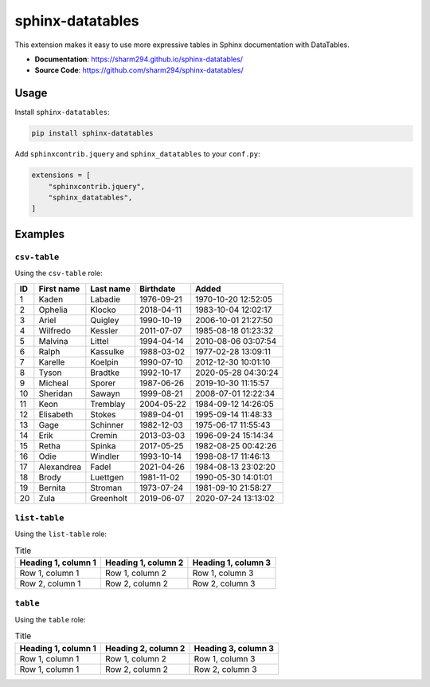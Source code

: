 .. _sphinx-datatables:

sphinx-datatables
=================

This extension makes it easy to use more expressive tables in Sphinx documentation with DataTables.

- **Documentation**: https://sharm294.github.io/sphinx-datatables/
- **Source Code**: https://github.com/sharm294/sphinx-datatables/

Usage
-----

Install ``sphinx-datatables``:

.. code-block:: bash

    pip install sphinx-datatables

Add ``sphinxcontrib.jquery`` and ``sphinx_datatables`` to your ``conf.py``:

.. code-block:: python

    extensions = [
        "sphinxcontrib.jquery",
        "sphinx_datatables",
    ]

Examples
--------

``csv-table``
^^^^^^^^^^^^^

Using the ``csv-table`` role:

.. csv-table::
    :header: ID,First name,Last name,Birthdate,Added
    :class: sphinx-datatable

    1,Kaden,Labadie,1976-09-21,1970-10-20 12:52:05
    2,Ophelia,Klocko,2018-04-11,1983-10-04 12:02:17
    3,Ariel,Quigley,1990-10-19,2006-10-01 21:27:50
    4,Wilfredo,Kessler,2011-07-07,1985-08-18 01:23:32
    5,Malvina,Littel,1994-04-14,2010-08-06 03:07:54
    6,Ralph,Kassulke,1988-03-02,1977-02-28 13:09:11
    7,Karelle,Koelpin,1990-07-10,2012-12-30 10:01:10
    8,Tyson,Bradtke,1992-10-17,2020-05-28 04:30:24
    9,Micheal,Sporer,1987-06-26,2019-10-30 11:15:57
    10,Sheridan,Sawayn,1999-08-21,2008-07-01 12:22:34
    11,Keon,Tremblay,2004-05-22,1984-09-12 14:26:05
    12,Elisabeth,Stokes,1989-04-01,1995-09-14 11:48:33
    13,Gage,Schinner,1982-12-03,1975-06-17 11:55:43
    14,Erik,Cremin,2013-03-03,1996-09-24 15:14:34
    15,Retha,Spinka,2017-05-25,1982-08-25 00:42:26
    16,Odie,Windler,1993-10-14,1998-08-17 11:46:13
    17,Alexandrea,Fadel,2021-04-26,1984-08-13 23:02:20
    18,Brody,Luettgen,1981-11-02,1990-05-30 14:01:01
    19,Bernita,Stroman,1973-07-24,1981-09-10 21:58:27
    20,Zula,Greenholt,2019-06-07,2020-07-24 13:13:02

.. toggle::

    .. code-block:: rst

        .. csv-table::
            :header: ID,First name,Last name,Email,Birthdate,Added
            :class: sphinx-datatable

            1,Kaden,Labadie,1976-09-21,1970-10-20 12:52:05
            2,Ophelia,Klocko,2018-04-11,1983-10-04 12:02:17
            3,Ariel,Quigley,1990-10-19,2006-10-01 21:27:50
            4,Wilfredo,Kessler,2011-07-07,1985-08-18 01:23:32
            5,Malvina,Littel,1994-04-14,2010-08-06 03:07:54
            6,Ralph,Kassulke,1988-03-02,1977-02-28 13:09:11
            7,Karelle,Koelpin,1990-07-10,2012-12-30 10:01:10
            8,Tyson,Bradtke,1992-10-17,2020-05-28 04:30:24
            9,Micheal,Sporer,1987-06-26,2019-10-30 11:15:57
            10,Sheridan,Sawayn,1999-08-21,2008-07-01 12:22:34
            11,Keon,Tremblay,2004-05-22,1984-09-12 14:26:05
            12,Elisabeth,Stokes,1989-04-01,1995-09-14 11:48:33
            13,Gage,Schinner,1982-12-03,1975-06-17 11:55:43
            14,Erik,Cremin,2013-03-03,1996-09-24 15:14:34
            15,Retha,Spinka,2017-05-25,1982-08-25 00:42:26
            16,Odie,Windler,1993-10-14,1998-08-17 11:46:13
            17,Alexandrea,Fadel,2021-04-26,1984-08-13 23:02:20
            18,Brody,Luettgen,1981-11-02,1990-05-30 14:01:01
            19,Bernita,Stroman,1973-07-24,1981-09-10 21:58:27
            20,Zula,Greenholt,2019-06-07,2020-07-24 13:13:02

``list-table``
^^^^^^^^^^^^^^

Using the ``list-table`` role:

.. list-table:: Title
    :header-rows: 1
    :class: sphinx-datatable

    * - Heading 1, column 1
      - Heading 1, column 2
      - Heading 1, column 3
    * - Row 1, column 1
      - Row 1, column 2
      - Row 1, column 3
    * - Row 2, column 1
      - Row 2, column 2
      - Row 2, column 3

.. toggle::

    .. code-block:: rst

        .. list-table:: Title
            :header-rows: 1
            :class: sphinx-datatable

            * - Heading 1, column 1
              - Heading 1, column 2
              - Heading 1, column 3
            * - Row 1, column 1
              - Row 1, column 2
              - Row 1, column 3
            * - Row 2, column 1
              - Row 2, column 2
              - Row 2, column 3

``table``
^^^^^^^^^

Using the ``table`` role:

.. table:: Title
    :class: sphinx-datatable

    =================== =================== ===================
    Heading 1, column 1 Heading 2, column 2 Heading 3, column 3
    =================== =================== ===================
    Row 1, column 1     Row 1, column 2     Row 1, column 3
    Row 1, column 1     Row 2, column 2     Row 2, column 3
    =================== =================== ===================

.. toggle::

    .. code-block:: rst

        .. table:: Title
            :class: sphinx-datatable

            =================== =================== ===================
            Heading 1, column 1 Heading 2, column 2 Heading 3, column 3
            =================== =================== ===================
            Row 1, column 1     Row 1, column 2     Row 1, column 3
            Row 1, column 1     Row 2, column 2     Row 2, column 3
            =================== =================== ===================
